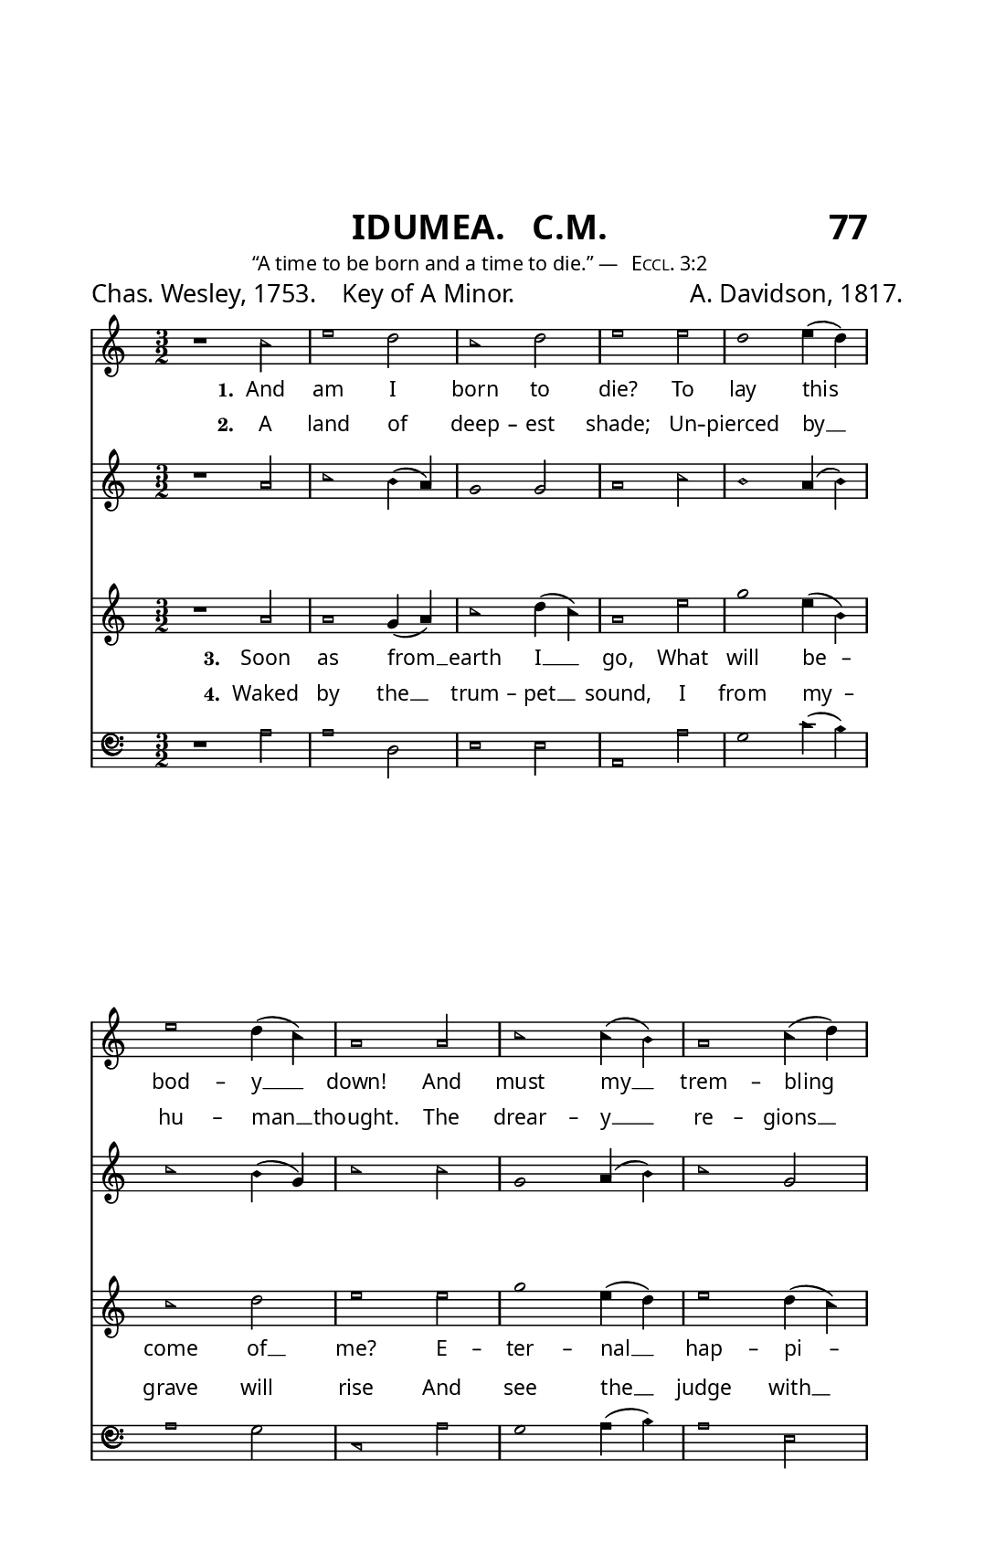 \version "2.24.1"

% The Sacred Harp book uses an older British/French bass clef.
% Source: https://lilypond.miraheze.org/wiki/Alten_Bassschl%C3%BCssel_erstellen
alt-clef =
#(ly:make-stencil
  '(path 0.001
     (moveto   -0.10  -0.35
       curveto  -0.10  -1.11   0.48  -1.80   1.25  -1.80
       curveto   1.75  -1.80   2.20  -1.60   2.50  -1.05
       curveto   2.55  -0.95   2.50  -0.90   2.43  -0.95
       curveto   2.20  -1.17   1.90  -1.48   1.45  -1.48
       curveto   0.70  -1.48   0.15  -0.85   0.15  -0.15
       curveto   0.15   0.45   0.62   0.83   1.05   0.83
       curveto   1.55   0.83   1.90   0.50   1.90   0.05
       curveto   1.90  -0.35   1.55  -0.71   1.20  -0.71
       curveto   0.80  -0.71   0.60  -0.40   0.63  -0.17
       curveto   0.75  -0.30   0.90  -0.31   1.00  -0.31
       curveto   1.20  -0.31   1.38  -0.10   1.38   0.15
       curveto   1.38   0.35   1.20   0.55   0.95   0.55
       curveto   0.60   0.52   0.39   0.25   0.39  -0.05
       curveto   0.39  -0.52   0.62  -0.89   1.20  -0.89
       curveto   1.65  -0.89   2.07  -0.50   2.07   0.10
       curveto   2.07   0.66   1.56   1.01   1.05   1.01
       curveto   0.28   1.01  -0.10   0.35  -0.10  -0.35
       moveto    2.42   0.20
       curveto   2.54   0.20   2.64   0.30   2.64   0.42
       curveto   2.64   0.54   2.54   0.64   2.42   0.64
       curveto   2.30   0.64   2.20   0.54   2.20   0.42
       curveto   2.20   0.30   2.30   0.20   2.42   0.20
       moveto    2.42  -0.20
       curveto   2.54  -0.20   2.64  -0.30   2.64  -0.42
       curveto   2.64  -0.54   2.54  -0.64   2.42  -0.64
       curveto   2.30  -0.64   2.20  -0.54   2.20  -0.42
       curveto   2.20  -0.30   2.30  -0.20   2.42  -0.20
       closepath)
     round round #t)
  (cons -0.1 2.65)
  (cons -1.3 1))

\header {
  subtitle = \markup {
    \column {
      \fill-line {
        \line { \null }
        \center-column { \huge \sans  "IDUMEA.   C.M."}
        \line { \huge \sans "77" }
      }
      \fill-line {
        \line \raise #1 { \teeny \normal-text "“A time to be born and a time to die.” — " \teeny \normal-text \smallCaps "Eccl. 3:2" }
      }
    }
  }
  tagline = ##f
  composer = \markup { \small "A. Davidson, 1817." }
  poet = \markup { \small "Chas. Wesley, 1753.    Key of A Minor." }
}

#(set! paper-alist (cons '("trade" . (cons (* 5.5 in) (* 8.5 in))) paper-alist))
\paper  {
  #(define fonts
    (make-pango-font-tree "Gentium Book Plus"
                          "Gotu"
                          "Ubuntu Mono"
                          (/ staff-height pt 20)))
  #(set-paper-size "trade")
  
  indent = 0.0
    
  % Print — verso page
  left-margin = 0.5\in
  right-margin = 0.75\in
  top-margin = 1.1\in

  
  % Web
  %top-margin = 0\in
  %left-margin = 0\in
  %right-margin = 0\in
  %bottom-margin = 0\in
}

\layout {
  #(layout-set-staff-size 13.5)
  \context {
    \Score
    \override Clef.stencil =
    #(lambda (grob)
       (let* ((sz (ly:grob-property grob 'font-size 0))
              (mlt (magstep sz))
              (glyph (ly:grob-property grob 'glyph-name)))
         (cond
          ((equal? glyph "clefs.F")
           (ly:stencil-scale alt-clef (* .63 mlt) (* .63 mlt)))
          ((equal? glyph "clefs.F_change")
           (ly:stencil-scale alt-clef (* .8 mlt) (* .8 mlt)))
          (else (ly:clef::print grob)))))
    \omit BarNumber
  }
  \context {
    \Lyrics
    \override LyricText.font-name = #"Gentium Book Plus"
  }
}

% Global settings
global = {
  \key c \major
  \time 3/2
  \sacredHarpHeads
}

% Music
sopranonotes = \relative c'' {
  r1 c2 e1 d2 c1 d2 e1 e2 d1 e4( d) e1 d4( c) a1 % \bar ".|:" % Simplifying...
  a2 c1  c4(b) a1 c4( d) e1 b4( a) g1 g'2 e1 e4( d)  c1 d2 e1. \bar "|."
} 


altonotes = \relative c'' {
  r1 a2 c1 b4( a) g1 g2 a1 c2 b1 a4( b) c1 b4( g) c1 
  c2 g1 a4( b) c1 g2 c1 e,2 g1 c2 c1 g4( f) e1 g2 e1.
}

tenornotes = \relative c'' {
  r1 a2 a1 g4( a) c1 d4( c) a1 e'2 g1 e4( b) c1 d2 e1 
  e2 g1 e4( d) e1 d4( c) a1 g4( e) g1 g2 a1 g4( a) c1 d4( c) a1.
} 

bassnotes = {
  \clef bass
  r1 a2 a1 d2 e1 e2 a,1 a2 g1 c'4( b) a1 g2 c1
  a2 g1 a4( b) a1 e2 a,1 c2 g1 c2 a,1 c4(d) e1 e2 a1.
}

% Lyrics
lyricsone = {
  \lyricmode {
    \set stanza = "1." And am I born to die? To lay this bod -- y __ down!
    And must my __ trem -- bling spir -- it __ fly  in -- to a  __ world un -- known?
  }
}
lyricstwo = {
  \lyricmode {
    \set stanza = "2." A land of deep -- est shade; Un -- pierced by __ hu -- man __ thought.
    The drear -- y __ re -- gions __ of the __ dead, Where all things __ are for -- got.
    
  }
}
lyricsthree = {
  \lyricmode {
    \set stanza = "3." Soon as from __ earth I __ go, What will be -- come of __ me?
    E -- ter -- nal  __ hap -- pi -- ness or __ woe Must then my __ por -- tion __ be.
    
  }
} 
lyricsfour = {
  \lyricmode {
    \set stanza = "4." Waked by the __ trum -- pet __ sound, I from my -- grave will rise
    And see the __ judge with __ glo -- ry __ crowned, and see the __ flam -- ing __ skies.
  }
}


% Put it all together
\score {
  <<
    \new Staff <<
      \new Voice = "soprano" <<
        \global
        \sopranonotes 
      >>
      \new Lyrics \lyricsto "soprano" \lyricsone
    >>
    
    \new Staff = "altostaff" <<
      \new Voice = "alto" <<
        \global
        \altonotes
      >>
      \new Lyrics \with { alignAboveContext = "altostaff" } \lyricsto "alto" \lyricstwo
    >>
    
    \new Staff <<
      \new Voice = "tenor" <<
        \global
        \tenornotes
      >>
      \new Lyrics \lyricsto "tenor" \lyricsthree
    >>
    
    \new Staff = "bassstaff" <<
      \new Voice = "bass" <<
        \global
        \bassnotes
      >>
      \new Lyrics \with { alignAboveContext = "bassstaff" }  \lyricsto "bass" \lyricsfour
    >>
  >>
}